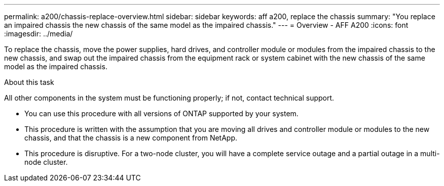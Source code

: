 ---
permalink: a200/chassis-replace-overview.html
sidebar: sidebar
keywords: aff a200, replace the chassis
summary: "You replace an impaired chassis the new chassis of the same model as the impaired chassis."
---
= Overview - AFF A200
:icons: font
:imagesdir: ../media/

[.lead]
To replace the chassis, move the power supplies, hard drives, and controller module or modules from the impaired chassis to the new chassis, and swap out the impaired chassis from the equipment rack or system cabinet with the new chassis of the same model as the impaired chassis.

.About this task
All other components in the system must be functioning properly; if not, contact technical support.

* You can use this procedure with all versions of ONTAP supported by your system.
* This procedure is written with the assumption that you are moving all drives and controller module or modules to the new chassis, and that the chassis is a new component from NetApp.
* This procedure is disruptive. For a two-node cluster, you will have a complete service outage and a partial outage in a multi-node cluster.
